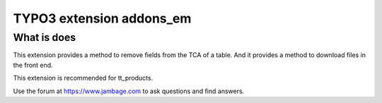 TYPO3 extension addons_em
=========================

What is does
------------

This extension provides a method to remove fields from the TCA of a
table. And it provides a method to download files in the front end.

This extension is recommended for tt_products.

Use the forum at https://www.jambage.com to ask questions and find
answers.
